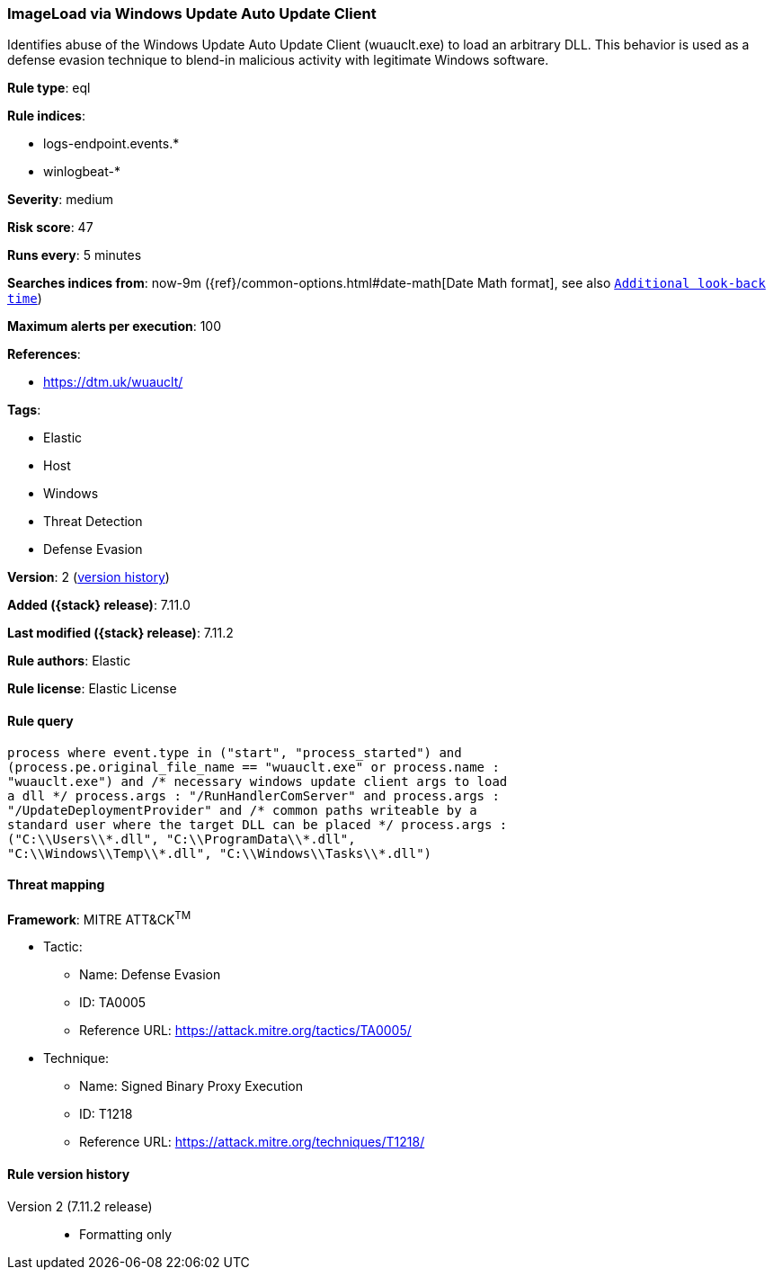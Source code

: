 [[imageload-via-windows-update-auto-update-client]]
=== ImageLoad via Windows Update Auto Update Client

Identifies abuse of the Windows Update Auto Update Client (wuauclt.exe) to load an arbitrary DLL. This behavior is used as a defense evasion technique to blend-in malicious activity with legitimate Windows software.

*Rule type*: eql

*Rule indices*:

* logs-endpoint.events.*
* winlogbeat-*

*Severity*: medium

*Risk score*: 47

*Runs every*: 5 minutes

*Searches indices from*: now-9m ({ref}/common-options.html#date-math[Date Math format], see also <<rule-schedule, `Additional look-back time`>>)

*Maximum alerts per execution*: 100

*References*:

* https://dtm.uk/wuauclt/

*Tags*:

* Elastic
* Host
* Windows
* Threat Detection
* Defense Evasion

*Version*: 2 (<<imageload-via-windows-update-auto-update-client-history, version history>>)

*Added ({stack} release)*: 7.11.0

*Last modified ({stack} release)*: 7.11.2

*Rule authors*: Elastic

*Rule license*: Elastic License

==== Rule query


[source,js]
----------------------------------
process where event.type in ("start", "process_started") and
(process.pe.original_file_name == "wuauclt.exe" or process.name :
"wuauclt.exe") and /* necessary windows update client args to load
a dll */ process.args : "/RunHandlerComServer" and process.args :
"/UpdateDeploymentProvider" and /* common paths writeable by a
standard user where the target DLL can be placed */ process.args :
("C:\\Users\\*.dll", "C:\\ProgramData\\*.dll",
"C:\\Windows\\Temp\\*.dll", "C:\\Windows\\Tasks\\*.dll")
----------------------------------

==== Threat mapping

*Framework*: MITRE ATT&CK^TM^

* Tactic:
** Name: Defense Evasion
** ID: TA0005
** Reference URL: https://attack.mitre.org/tactics/TA0005/
* Technique:
** Name: Signed Binary Proxy Execution
** ID: T1218
** Reference URL: https://attack.mitre.org/techniques/T1218/

[[imageload-via-windows-update-auto-update-client-history]]
==== Rule version history

Version 2 (7.11.2 release)::
* Formatting only

